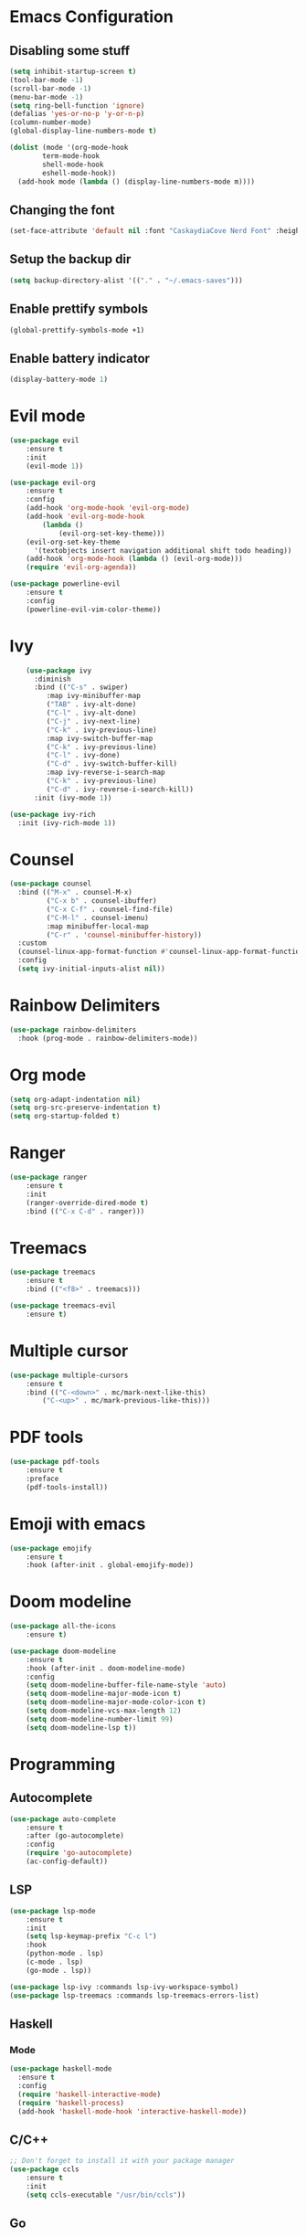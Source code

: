 * Emacs Configuration
** Disabling some stuff
#+BEGIN_SRC emacs-lisp
(setq inhibit-startup-screen t)
(tool-bar-mode -1)
(scroll-bar-mode -1)
(menu-bar-mode -1)
(setq ring-bell-function 'ignore)
(defalias 'yes-or-no-p 'y-or-n-p)
(column-number-mode)
(global-display-line-numbers-mode t)

(dolist (mode '(org-mode-hook
		term-mode-hook
		shell-mode-hook
		eshell-mode-hook))
  (add-hook mode (lambda () (display-line-numbers-mode m))))
#+END_SRC
** Changing the font
#+BEGIN_SRC emacs-lisp
(set-face-attribute 'default nil :font "CaskaydiaCove Nerd Font" :height 180)
#+END_SRC
** Setup the backup dir
#+BEGIN_SRC emacs-lisp
(setq backup-directory-alist '(("." . "~/.emacs-saves")))
#+END_SRC
** Enable prettify symbols
#+BEGIN_SRC emacs-lisp
(global-prettify-symbols-mode +1)
#+END_SRC
** Enable battery indicator
#+BEGIN_SRC emacs-lisp
(display-battery-mode 1)
#+END_SRC
* Evil mode 
#+BEGIN_SRC emacs-lisp
(use-package evil
	:ensure t
	:init
	(evil-mode 1))

(use-package evil-org
    :ensure t
    :config
    (add-hook 'org-mode-hook 'evil-org-mode)
    (add-hook 'evil-org-mode-hook
	    (lambda ()
            (evil-org-set-key-theme)))
    (evil-org-set-key-theme
	  '(textobjects insert navigation additional shift todo heading))
    (add-hook 'org-mode-hook (lambda () (evil-org-mode)))
    (require 'evil-org-agenda))

(use-package powerline-evil
    :ensure t
    :config
    (powerline-evil-vim-color-theme))
#+END_SRC

* Ivy
#+BEGIN_SRC emacs-lisp
    (use-package ivy
      :diminish
      :bind (("C-s" . swiper)
	     :map ivy-minibuffer-map
	     ("TAB" . ivy-alt-done)
	     ("C-l" . ivy-alt-done)
	     ("C-j" . ivy-next-line)
	     ("C-k" . ivy-previous-line)
	     :map ivy-switch-buffer-map
	     ("C-k" . ivy-previous-line)
	     ("C-l" . ivy-done)
	     ("C-d" . ivy-switch-buffer-kill)
	     :map ivy-reverse-i-search-map
	     ("C-k" . ivy-previous-line)
	     ("C-d" . ivy-reverse-i-search-kill))
      :init (ivy-mode 1))

(use-package ivy-rich
  :init (ivy-rich-mode 1))
#+END_SRC
* Counsel
#+BEGIN_SRC emacs-lisp
(use-package counsel
  :bind (("M-x" . counsel-M-x)
         ("C-x b" . counsel-ibuffer)
         ("C-x C-f" . counsel-find-file)
         ("C-M-l" . counsel-imenu)
         :map minibuffer-local-map
         ("C-r" . 'counsel-minibuffer-history))
  :custom
  (counsel-linux-app-format-function #'counsel-linux-app-format-function-name-only)
  :config
  (setq ivy-initial-inputs-alist nil))
#+END_SRC
* Rainbow Delimiters
#+BEGIN_SRC emacs-lisp
(use-package rainbow-delimiters
  :hook (prog-mode . rainbow-delimiters-mode))
#+END_SRC
* Org mode
#+BEGIN_SRC emacs-lisp
(setq org-adapt-indentation nil)
(setq org-src-preserve-indentation t)
(setq org-startup-folded t)
#+END_SRC
* Ranger
#+BEGIN_SRC emacs-lisp
(use-package ranger
    :ensure t
    :init
    (ranger-override-dired-mode t)
    :bind (("C-x C-d" . ranger)))
#+END_SRC

* Treemacs
#+BEGIN_SRC emacs-lisp
(use-package treemacs
    :ensure t
    :bind (("<f8>" . treemacs)))

(use-package treemacs-evil
    :ensure t)
#+END_SRC

* Multiple cursor
#+BEGIN_SRC emacs-lisp
(use-package multiple-cursors
    :ensure t
    :bind (("C-<down>" . mc/mark-next-like-this)
        ("C-<up>" . mc/mark-previous-like-this)))

#+END_SRC

* PDF tools
#+BEGIN_SRC emacs-lisp
(use-package pdf-tools
    :ensure t
    :preface
    (pdf-tools-install))
#+END_SRC
* Emoji with emacs
#+BEGIN_SRC emacs-lisp
(use-package emojify
    :ensure t
    :hook (after-init . global-emojify-mode))
#+END_SRC
* Doom modeline
#+BEGIN_SRC emacs-lisp
(use-package all-the-icons
    :ensure t)
    
(use-package doom-modeline
    :ensure t
    :hook (after-init . doom-modeline-mode)
    :config
    (setq doom-modeline-buffer-file-name-style 'auto)
    (setq doom-modeline-major-mode-icon t)
    (setq doom-modeline-major-mode-color-icon t)
    (setq doom-modeline-vcs-max-length 12)
    (setq doom-modeline-number-limit 99)
    (setq doom-modeline-lsp t))
#+END_SRC

* Programming
** Autocomplete
#+BEGIN_SRC emacs-lisp
(use-package auto-complete
    :ensure t
    :after (go-autocomplete)
    :config
    (require 'go-autocomplete)
    (ac-config-default))
#+END_SRC
** LSP
#+BEGIN_SRC emacs-lisp
(use-package lsp-mode
    :ensure t
    :init
    (setq lsp-keymap-prefix "C-c l")
    :hook
    (python-mode . lsp)
    (c-mode . lsp)
    (go-mode . lsp))
    
(use-package lsp-ivy :commands lsp-ivy-workspace-symbol)
(use-package lsp-treemacs :commands lsp-treemacs-errors-list)
#+END_SRC
** Haskell
*** Mode
#+BEGIN_SRC emacs-lisp
(use-package haskell-mode
  :ensure t
  :config
  (require 'haskell-interactive-mode)
  (require 'haskell-process)
  (add-hook 'haskell-mode-hook 'interactive-haskell-mode))
#+END_SRC
** C/C++
#+BEGIN_SRC emacs-lisp
;; Don't forget to install it with your package manager
(use-package ccls
    :ensure t
    :init
    (setq ccls-executable "/usr/bin/ccls"))
#+END_SRC

** Go
#+BEGIN_SRC emacs-lisp
(setenv "GOPATH" (concat "/home/" (getenv "USER") "/go"))

(use-package go-mode
    :ensure t)

(use-package go-autocomplete
    :ensure t)
#+END_SRC
